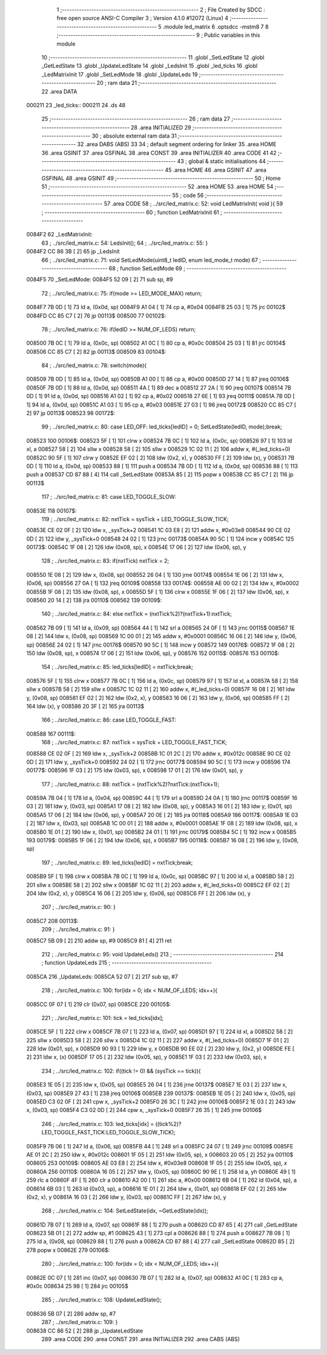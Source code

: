                                       1 ;--------------------------------------------------------
                                      2 ; File Created by SDCC : free open source ANSI-C Compiler
                                      3 ; Version 4.1.0 #12072 (Linux)
                                      4 ;--------------------------------------------------------
                                      5 	.module led_matrix
                                      6 	.optsdcc -mstm8
                                      7 	
                                      8 ;--------------------------------------------------------
                                      9 ; Public variables in this module
                                     10 ;--------------------------------------------------------
                                     11 	.globl _SetLedState
                                     12 	.globl _GetLedState
                                     13 	.globl _UpdateLedState
                                     14 	.globl _LedsInit
                                     15 	.globl _led_ticks
                                     16 	.globl _LedMatrixInit
                                     17 	.globl _SetLedMode
                                     18 	.globl _UpdateLeds
                                     19 ;--------------------------------------------------------
                                     20 ; ram data
                                     21 ;--------------------------------------------------------
                                     22 	.area DATA
      000211                         23 _led_ticks::
      000211                         24 	.ds 48
                                     25 ;--------------------------------------------------------
                                     26 ; ram data
                                     27 ;--------------------------------------------------------
                                     28 	.area INITIALIZED
                                     29 ;--------------------------------------------------------
                                     30 ; absolute external ram data
                                     31 ;--------------------------------------------------------
                                     32 	.area DABS (ABS)
                                     33 
                                     34 ; default segment ordering for linker
                                     35 	.area HOME
                                     36 	.area GSINIT
                                     37 	.area GSFINAL
                                     38 	.area CONST
                                     39 	.area INITIALIZER
                                     40 	.area CODE
                                     41 
                                     42 ;--------------------------------------------------------
                                     43 ; global & static initialisations
                                     44 ;--------------------------------------------------------
                                     45 	.area HOME
                                     46 	.area GSINIT
                                     47 	.area GSFINAL
                                     48 	.area GSINIT
                                     49 ;--------------------------------------------------------
                                     50 ; Home
                                     51 ;--------------------------------------------------------
                                     52 	.area HOME
                                     53 	.area HOME
                                     54 ;--------------------------------------------------------
                                     55 ; code
                                     56 ;--------------------------------------------------------
                                     57 	.area CODE
                                     58 ;	../src/led_matrix.c: 52: void LedMatrixInit( void ){
                                     59 ;	-----------------------------------------
                                     60 ;	 function LedMatrixInit
                                     61 ;	-----------------------------------------
      0084F2                         62 _LedMatrixInit:
                                     63 ;	../src/led_matrix.c: 54: LedsInit();
                                     64 ;	../src/led_matrix.c: 55: }
      0084F2 CC 86 3B         [ 2]   65 	jp	_LedsInit
                                     66 ;	../src/led_matrix.c: 71: void SetLedMode(uint8_t ledID, enum led_mode_t mode)
                                     67 ;	-----------------------------------------
                                     68 ;	 function SetLedMode
                                     69 ;	-----------------------------------------
      0084F5                         70 _SetLedMode:
      0084F5 52 09            [ 2]   71 	sub	sp, #9
                                     72 ;	../src/led_matrix.c: 75: if(mode >= LED_MODE_MAX) return;
      0084F7 7B 0D            [ 1]   73 	ld	a, (0x0d, sp)
      0084F9 A1 04            [ 1]   74 	cp	a, #0x04
      0084FB 25 03            [ 1]   75 	jrc	00102$
      0084FD CC 85 C7         [ 2]   76 	jp	00113$
      008500                         77 00102$:
                                     78 ;	../src/led_matrix.c: 76: if(ledID >= NUM_OF_LEDS) return;
      008500 7B 0C            [ 1]   79 	ld	a, (0x0c, sp)
      008502 A1 0C            [ 1]   80 	cp	a, #0x0c
      008504 25 03            [ 1]   81 	jrc	00104$
      008506 CC 85 C7         [ 2]   82 	jp	00113$
      008509                         83 00104$:
                                     84 ;	../src/led_matrix.c: 78: switch(mode){
      008509 7B 0D            [ 1]   85 	ld	a, (0x0d, sp)
      00850B A1 00            [ 1]   86 	cp	a, #0x00
      00850D 27 14            [ 1]   87 	jreq	00106$
      00850F 7B 0D            [ 1]   88 	ld	a, (0x0d, sp)
      008511 4A               [ 1]   89 	dec	a
      008512 27 2A            [ 1]   90 	jreq	00107$
      008514 7B 0D            [ 1]   91 	ld	a, (0x0d, sp)
      008516 A1 02            [ 1]   92 	cp	a, #0x02
      008518 27 6E            [ 1]   93 	jreq	00111$
      00851A 7B 0D            [ 1]   94 	ld	a, (0x0d, sp)
      00851C A1 03            [ 1]   95 	cp	a, #0x03
      00851E 27 03            [ 1]   96 	jreq	00172$
      008520 CC 85 C7         [ 2]   97 	jp	00113$
      008523                         98 00172$:
                                     99 ;	../src/led_matrix.c: 80: case LED_OFF: led_ticks[ledID] = 0; SetLedState(ledID, mode);break;
      008523                        100 00106$:
      008523 5F               [ 1]  101 	clrw	x
      008524 7B 0C            [ 1]  102 	ld	a, (0x0c, sp)
      008526 97               [ 1]  103 	ld	xl, a
      008527 58               [ 2]  104 	sllw	x
      008528 58               [ 2]  105 	sllw	x
      008529 1C 02 11         [ 2]  106 	addw	x, #(_led_ticks+0)
      00852C 90 5F            [ 1]  107 	clrw	y
      00852E EF 02            [ 2]  108 	ldw	(0x2, x), y
      008530 FF               [ 2]  109 	ldw	(x), y
      008531 7B 0D            [ 1]  110 	ld	a, (0x0d, sp)
      008533 88               [ 1]  111 	push	a
      008534 7B 0D            [ 1]  112 	ld	a, (0x0d, sp)
      008536 88               [ 1]  113 	push	a
      008537 CD 87 88         [ 4]  114 	call	_SetLedState
      00853A 85               [ 2]  115 	popw	x
      00853B CC 85 C7         [ 2]  116 	jp	00113$
                                    117 ;	../src/led_matrix.c: 81: case LED_TOGGLE_SLOW: 
      00853E                        118 00107$:
                                    119 ;	../src/led_matrix.c: 82: nxtTick = sysTick + LED_TOGGLE_SLOW_TICK;
      00853E CE 02 0F         [ 2]  120 	ldw	x, _sysTick+2
      008541 1C 03 E8         [ 2]  121 	addw	x, #0x03e8
      008544 90 CE 02 0D      [ 2]  122 	ldw	y, _sysTick+0
      008548 24 02            [ 1]  123 	jrnc	00173$
      00854A 90 5C            [ 1]  124 	incw	y
      00854C                        125 00173$:
      00854C 1F 08            [ 2]  126 	ldw	(0x08, sp), x
      00854E 17 06            [ 2]  127 	ldw	(0x06, sp), y
                                    128 ;	../src/led_matrix.c: 83: if(nxtTick) nxtTick = 2;
      008550 1E 08            [ 2]  129 	ldw	x, (0x08, sp)
      008552 26 04            [ 1]  130 	jrne	00174$
      008554 1E 06            [ 2]  131 	ldw	x, (0x06, sp)
      008556 27 0A            [ 1]  132 	jreq	00109$
      008558                        133 00174$:
      008558 AE 00 02         [ 2]  134 	ldw	x, #0x0002
      00855B 1F 08            [ 2]  135 	ldw	(0x08, sp), x
      00855D 5F               [ 1]  136 	clrw	x
      00855E 1F 06            [ 2]  137 	ldw	(0x06, sp), x
      008560 20 14            [ 2]  138 	jra	00110$
      008562                        139 00109$:
                                    140 ;	../src/led_matrix.c: 84: else nxtTick = (nxtTick%2)?(nxtTick+1):nxtTick;
      008562 7B 09            [ 1]  141 	ld	a, (0x09, sp)
      008564 44               [ 1]  142 	srl	a
      008565 24 0F            [ 1]  143 	jrnc	00115$
      008567 1E 08            [ 2]  144 	ldw	x, (0x08, sp)
      008569 1C 00 01         [ 2]  145 	addw	x, #0x0001
      00856C 16 06            [ 2]  146 	ldw	y, (0x06, sp)
      00856E 24 02            [ 1]  147 	jrnc	00176$
      008570 90 5C            [ 1]  148 	incw	y
      008572                        149 00176$:
      008572 1F 08            [ 2]  150 	ldw	(0x08, sp), x
      008574 17 06            [ 2]  151 	ldw	(0x06, sp), y
      008576                        152 00115$:
      008576                        153 00110$:
                                    154 ;	../src/led_matrix.c: 85: led_ticks[ledID] = nxtTick;break;
      008576 5F               [ 1]  155 	clrw	x
      008577 7B 0C            [ 1]  156 	ld	a, (0x0c, sp)
      008579 97               [ 1]  157 	ld	xl, a
      00857A 58               [ 2]  158 	sllw	x
      00857B 58               [ 2]  159 	sllw	x
      00857C 1C 02 11         [ 2]  160 	addw	x, #(_led_ticks+0)
      00857F 16 08            [ 2]  161 	ldw	y, (0x08, sp)
      008581 EF 02            [ 2]  162 	ldw	(0x2, x), y
      008583 16 06            [ 2]  163 	ldw	y, (0x06, sp)
      008585 FF               [ 2]  164 	ldw	(x), y
      008586 20 3F            [ 2]  165 	jra	00113$
                                    166 ;	../src/led_matrix.c: 86: case LED_TOGGLE_FAST: 
      008588                        167 00111$:
                                    168 ;	../src/led_matrix.c: 87: nxtTick = sysTick + LED_TOGGLE_FAST_TICK;
      008588 CE 02 0F         [ 2]  169 	ldw	x, _sysTick+2
      00858B 1C 01 2C         [ 2]  170 	addw	x, #0x012c
      00858E 90 CE 02 0D      [ 2]  171 	ldw	y, _sysTick+0
      008592 24 02            [ 1]  172 	jrnc	00177$
      008594 90 5C            [ 1]  173 	incw	y
      008596                        174 00177$:
      008596 1F 03            [ 2]  175 	ldw	(0x03, sp), x
      008598 17 01            [ 2]  176 	ldw	(0x01, sp), y
                                    177 ;	../src/led_matrix.c: 88: nxtTick = (nxtTick%2)?nxtTick:(nxtTick+1);
      00859A 7B 04            [ 1]  178 	ld	a, (0x04, sp)
      00859C 44               [ 1]  179 	srl	a
      00859D 24 0A            [ 1]  180 	jrnc	00117$
      00859F 16 03            [ 2]  181 	ldw	y, (0x03, sp)
      0085A1 17 08            [ 2]  182 	ldw	(0x08, sp), y
      0085A3 16 01            [ 2]  183 	ldw	y, (0x01, sp)
      0085A5 17 06            [ 2]  184 	ldw	(0x06, sp), y
      0085A7 20 0E            [ 2]  185 	jra	00118$
      0085A9                        186 00117$:
      0085A9 1E 03            [ 2]  187 	ldw	x, (0x03, sp)
      0085AB 1C 00 01         [ 2]  188 	addw	x, #0x0001
      0085AE 1F 08            [ 2]  189 	ldw	(0x08, sp), x
      0085B0 1E 01            [ 2]  190 	ldw	x, (0x01, sp)
      0085B2 24 01            [ 1]  191 	jrnc	00179$
      0085B4 5C               [ 1]  192 	incw	x
      0085B5                        193 00179$:
      0085B5 1F 06            [ 2]  194 	ldw	(0x06, sp), x
      0085B7                        195 00118$:
      0085B7 16 08            [ 2]  196 	ldw	y, (0x08, sp)
                                    197 ;	../src/led_matrix.c: 89: led_ticks[ledID] = nxtTick;break;
      0085B9 5F               [ 1]  198 	clrw	x
      0085BA 7B 0C            [ 1]  199 	ld	a, (0x0c, sp)
      0085BC 97               [ 1]  200 	ld	xl, a
      0085BD 58               [ 2]  201 	sllw	x
      0085BE 58               [ 2]  202 	sllw	x
      0085BF 1C 02 11         [ 2]  203 	addw	x, #(_led_ticks+0)
      0085C2 EF 02            [ 2]  204 	ldw	(0x2, x), y
      0085C4 16 06            [ 2]  205 	ldw	y, (0x06, sp)
      0085C6 FF               [ 2]  206 	ldw	(x), y
                                    207 ;	../src/led_matrix.c: 90: }
      0085C7                        208 00113$:
                                    209 ;	../src/led_matrix.c: 91: }
      0085C7 5B 09            [ 2]  210 	addw	sp, #9
      0085C9 81               [ 4]  211 	ret
                                    212 ;	../src/led_matrix.c: 95: void UpdateLeds()
                                    213 ;	-----------------------------------------
                                    214 ;	 function UpdateLeds
                                    215 ;	-----------------------------------------
      0085CA                        216 _UpdateLeds:
      0085CA 52 07            [ 2]  217 	sub	sp, #7
                                    218 ;	../src/led_matrix.c: 100: for(idx = 0; idx < NUM_OF_LEDS; idx++){
      0085CC 0F 07            [ 1]  219 	clr	(0x07, sp)
      0085CE                        220 00105$:
                                    221 ;	../src/led_matrix.c: 101: tick = led_ticks[idx];
      0085CE 5F               [ 1]  222 	clrw	x
      0085CF 7B 07            [ 1]  223 	ld	a, (0x07, sp)
      0085D1 97               [ 1]  224 	ld	xl, a
      0085D2 58               [ 2]  225 	sllw	x
      0085D3 58               [ 2]  226 	sllw	x
      0085D4 1C 02 11         [ 2]  227 	addw	x, #(_led_ticks+0)
      0085D7 1F 01            [ 2]  228 	ldw	(0x01, sp), x
      0085D9 90 93            [ 1]  229 	ldw	y, x
      0085DB 90 EE 02         [ 2]  230 	ldw	y, (0x2, y)
      0085DE FE               [ 2]  231 	ldw	x, (x)
      0085DF 17 05            [ 2]  232 	ldw	(0x05, sp), y
      0085E1 1F 03            [ 2]  233 	ldw	(0x03, sp), x
                                    234 ;	../src/led_matrix.c: 102: if((tick != 0) && (sysTick == tick)){
      0085E3 1E 05            [ 2]  235 	ldw	x, (0x05, sp)
      0085E5 26 04            [ 1]  236 	jrne	00137$
      0085E7 1E 03            [ 2]  237 	ldw	x, (0x03, sp)
      0085E9 27 43            [ 1]  238 	jreq	00106$
      0085EB                        239 00137$:
      0085EB 1E 05            [ 2]  240 	ldw	x, (0x05, sp)
      0085ED C3 02 0F         [ 2]  241 	cpw	x, _sysTick+2
      0085F0 26 3C            [ 1]  242 	jrne	00106$
      0085F2 1E 03            [ 2]  243 	ldw	x, (0x03, sp)
      0085F4 C3 02 0D         [ 2]  244 	cpw	x, _sysTick+0
      0085F7 26 35            [ 1]  245 	jrne	00106$
                                    246 ;	../src/led_matrix.c: 103: led_ticks[idx] = ((tick%2)?LED_TOGGLE_FAST_TICK:LED_TOGGLE_SLOW_TICK);
      0085F9 7B 06            [ 1]  247 	ld	a, (0x06, sp)
      0085FB 44               [ 1]  248 	srl	a
      0085FC 24 07            [ 1]  249 	jrnc	00109$
      0085FE AE 01 2C         [ 2]  250 	ldw	x, #0x012c
      008601 1F 05            [ 2]  251 	ldw	(0x05, sp), x
      008603 20 05            [ 2]  252 	jra	00110$
      008605                        253 00109$:
      008605 AE 03 E8         [ 2]  254 	ldw	x, #0x03e8
      008608 1F 05            [ 2]  255 	ldw	(0x05, sp), x
      00860A                        256 00110$:
      00860A 16 05            [ 2]  257 	ldw	y, (0x05, sp)
      00860C 90 9E            [ 1]  258 	ld	a, yh
      00860E 49               [ 1]  259 	rlc	a
      00860F 4F               [ 1]  260 	clr	a
      008610 A2 00            [ 1]  261 	sbc	a, #0x00
      008612 6B 04            [ 1]  262 	ld	(0x04, sp), a
      008614 6B 03            [ 1]  263 	ld	(0x03, sp), a
      008616 1E 01            [ 2]  264 	ldw	x, (0x01, sp)
      008618 EF 02            [ 2]  265 	ldw	(0x2, x), y
      00861A 16 03            [ 2]  266 	ldw	y, (0x03, sp)
      00861C FF               [ 2]  267 	ldw	(x), y
                                    268 ;	../src/led_matrix.c: 104: SetLedState(idx, ~GetLedState(idx));
      00861D 7B 07            [ 1]  269 	ld	a, (0x07, sp)
      00861F 88               [ 1]  270 	push	a
      008620 CD 87 65         [ 4]  271 	call	_GetLedState
      008623 5B 01            [ 2]  272 	addw	sp, #1
      008625 43               [ 1]  273 	cpl	a
      008626 88               [ 1]  274 	push	a
      008627 7B 08            [ 1]  275 	ld	a, (0x08, sp)
      008629 88               [ 1]  276 	push	a
      00862A CD 87 88         [ 4]  277 	call	_SetLedState
      00862D 85               [ 2]  278 	popw	x
      00862E                        279 00106$:
                                    280 ;	../src/led_matrix.c: 100: for(idx = 0; idx < NUM_OF_LEDS; idx++){
      00862E 0C 07            [ 1]  281 	inc	(0x07, sp)
      008630 7B 07            [ 1]  282 	ld	a, (0x07, sp)
      008632 A1 0C            [ 1]  283 	cp	a, #0x0c
      008634 25 98            [ 1]  284 	jrc	00105$
                                    285 ;	../src/led_matrix.c: 108: UpdateLedState();
      008636 5B 07            [ 2]  286 	addw	sp, #7
                                    287 ;	../src/led_matrix.c: 109: }
      008638 CC 86 52         [ 2]  288 	jp	_UpdateLedState
                                    289 	.area CODE
                                    290 	.area CONST
                                    291 	.area INITIALIZER
                                    292 	.area CABS (ABS)
